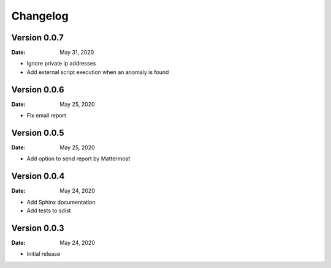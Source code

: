 Changelog
=========

Version 0.0.7
-------------

:Date: May 31, 2020

* Ignore private ip addresses
* Add external script execution when an anomaly is found


Version 0.0.6
-------------

:Date: May 25, 2020

* Fix email report


Version 0.0.5
-------------

:Date: May 25, 2020

* Add option to send report by Mattermost


Version 0.0.4
-------------

:Date: May 24, 2020

* Add Sphinx documentation
* Add tests to sdist


Version 0.0.3
-------------

:Date: May 24, 2020

* Initial release